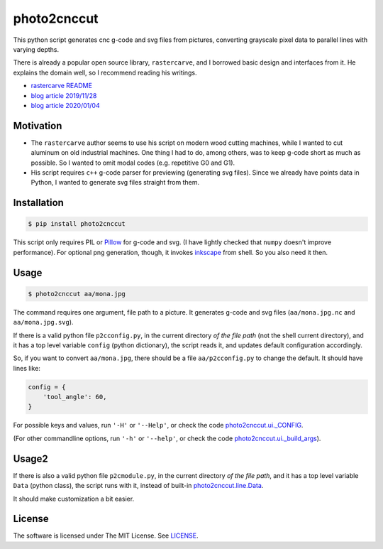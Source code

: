 
photo2cnccut
============

.. image:: mona2_2.jpg
    :alt: picture of Mona Lisa cut on aluminum
    :align: left

This python script generates cnc g-code and svg files from pictures,
converting grayscale pixel data to parallel lines with varying depths.

There is already a popular open source library, ``rastercarve``,
and I borrowed basic design and interfaces from it.
He explains the domain well, so I recommend reading his writings.

* `rastercarve README <https://github.com/built1n/rastercarve>`__
* `blog article 2019/11/28 <https://www.fwei.tk/blog/opening-black-boxes.html>`__
* `blog article 2020/01/04 <https://www.fwei.tk/blog/a-c-programmer-learns-javascript.html>`__


Motivation
----------

* The ``rastercarve`` author seems to use his script on modern wood cutting machines,
  while I wanted to cut aluminum on old industrial machines.
  One thing I had to do, among others, was to keep g-code short as much as possible.
  So I wanted to omit modal codes (e.g. repetitive G0 and G1).

* His script requires ``c++`` g-code parser for previewing (generating svg files).
  Since we already have points data in Python,
  I wanted to generate svg files straight from them.


Installation
------------

.. code-block:: bash

    $ pip install photo2cnccut

This script only requires PIL or `Pillow <https://pypi.org/project/Pillow/>`__
for g-code and svg.
(I have lightly checked that ``numpy`` doesn't improve performance).
For optional png generation, though,
it invokes `inkscape <https://inkscape.org/>`__ from shell.
So you also need it then.


Usage
-----

.. code-block:: bash

    $ photo2cnccut aa/mona.jpg

The command requires one argument, file path to a picture.
It generates g-code and svg files
(``aa/mona.jpg.nc`` and ``aa/mona.jpg.svg``).

If there is a valid python file ``p2cconfig.py``,
in the current directory *of the file path* (not the shell current directory),
and it has a top level variable ``config`` (python dictionary),
the script reads it, and updates default configuration accordingly.

So, if you want to convert ``aa/mona.jpg``,
there should be a file ``aa/p2cconfig.py``
to change the default. It should have lines like:

.. code-block:: python

    config = {
        'tool_angle': 60,
    }

For possible keys and values, run ``'-H'`` or ``'--Help'``,
or check the code `photo2cnccut.ui._CONFIG <src/photo2cnccut/ui.py>`__.

(For other commandline options, run ``'-h'`` or ``'--help'``,
or check the code `photo2cnccut.ui._build_args <src/photo2cnccut/ui.py>`__).


Usage2
------

If there is also a valid python file ``p2cmodule.py``,
in the current directory *of the file path*,
and it has a top level variable ``Data`` (python class),
the script runs with it,
instead of built-in `photo2cnccut.line.Data <src/photo2cnccut/line.py>`__.

It should make customization a bit easier.


.. More
.. ----

.. More pictures are found in
.. `my 'diary' <https://openandclose.github.io/category/cncdiaries.html>`__.


License
-------

The software is licensed under The MIT License. See `LICENSE`_.

.. _LICENSE: https://github.com/openandclose/photo2cnccut/blob/master/LICENSE
